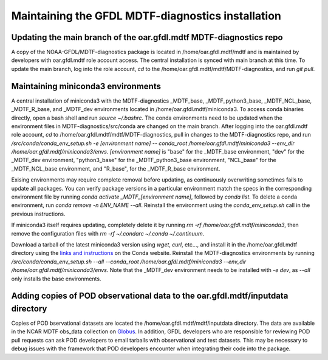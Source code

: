 .. _ref-dev-gfdl:

Maintaining the GFDL MDTF-diagnostics installation
==================================================

Updating the main branch of the oar.gfdl.mdtf MDTF-diagnostics repo
-------------------------------------------------------------------

A copy of the NOAA-GFDL/MDTF-diagnostics package is located in /home/oar.gfdl.mdtf/mdtf
and is maintained by developers with oar.gfdl.mdtf role account access. The
central installation is synced with main branch at this time. To update the main branch,
log into the role account, `cd` to the /home/oar.gfdl.mdtf/mdtf/MDTF-diagnostics, and run `git pull`.

Maintaining miniconda3 environments
-----------------------------------

A central installation of miniconda3 with the MDTF-diagnostics _MDTF_base, _MDTF_python3_base, _MDTF_NCL_base,
_MDTF_R_base, and _MDTF_dev environments located in /home/oar.gfdl.mdtf/miniconda3. To access conda binaries directly,
open a bash shell and run `source ~/.bashrc`. The conda environments need to be updated
when the environment files in MDTF-diagnostics/src/conda are changed on the main branch. After logging into the
oar.gfdl.mdtf role account, `cd` to /home/oar.gfdl.mdtf/mdtf/MDTF-diagnostics,
pull in changes to the MDTF-diagnostics repo, and run `/src/conda/conda_env_setup.sh -e [environment name] --
conda_root /home/oar.gfdl.mdtf/miniconda3 --env_dir /home/oar.gfdl.mdtf/miniconda3/envs`.
`[environment name]` is "base" for the _MDTF_base environment, "dev" for the _MDTF_dev environment,
"python3_base" for the _MDTF_python3_base environment, "NCL_base" for the _MDTF_NCL_base environment, and "R_base",
for the _MDTF_R_base environment.

Exising environments may require complete removal before updating, as continuously overwriting sometimes
fails to update all packages. You can verify package versions in a particular environment match the specs in the
corresponding environment file by running `conda activate _MDTF_[environment name]`, followed by `conda list`.
To delete a conda environment, run `conda remove -n ENV_NAME --all`. Reinstall the environment using
the `conda_env_setup.sh` call in the previous instructions.

If miniconda3 itself requires updating, completely delete it by running `rm -rf /home/oar.gfdl.mdtf/miniconda3`,
then remove the configuration files with `rm -rf ~/.condarc ~/.conda ~/.continuum`.

Download a tarball of the latest miniconda3 version using `wget`, `curl`, etc..., and install it in
the /home/oar.gfdl.mdtf directory using the `links and instructions
<https://www.anaconda.com/docs/getting-started/miniconda/main>`__ on the Conda website. Reinstall the MDTF-diagnostics
environments by running `/src/conda/conda_env_setup.sh --all --conda_root
/home/oar.gfdl.mdtf/miniconda3 --env_dir /home/oar.gfdl.mdtf/miniconda3/envs`. Note that the _MDTF_dev environment
needs to be installed with `-e dev`, as `--all` only installs the base environments.

Adding copies of POD observational data to the oar.gfdl.mdtf/inputdata directory
--------------------------------------------------------------------------------

Copies of POD bservational datasets are located the /home/oar.gfdl.mdtf/mdtf/inputdata directory.
The data are available in the NCAR MDTF obs_data collection on `Globus 
<https://app.globus.org/file-manager?origin_id=87726236-cbdd-4a91-a904-7cc1c47f8912&origin_path=%2F&two_pane=false>`__.
In addition, GFDL developers who are responsible for reviewing POD pull requests can ask POD developers to email
tarballs with observational and test datasets. This may be necessary to debug issues with the framework that POD
developers encounter when integrating their code into the package.
